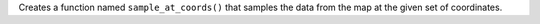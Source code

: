 Creates a function named ``sample_at_coords()`` that samples the data from the map at the given set of coordinates.
